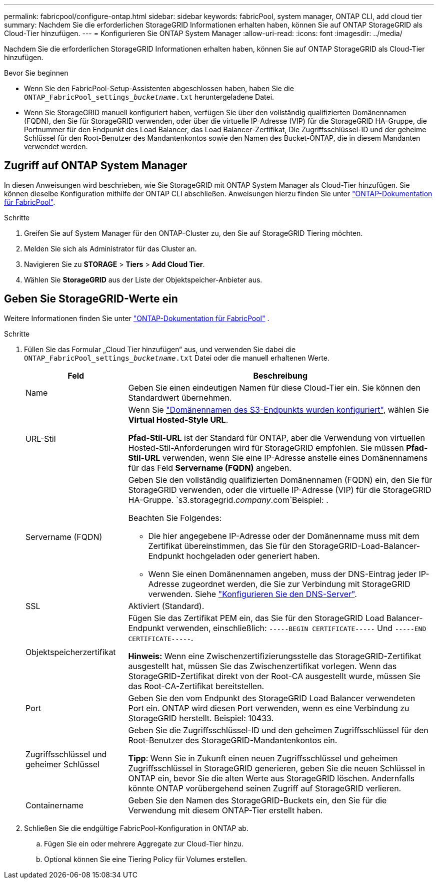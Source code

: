 ---
permalink: fabricpool/configure-ontap.html 
sidebar: sidebar 
keywords: fabricPool, system manager, ONTAP CLI, add cloud tier 
summary: Nachdem Sie die erforderlichen StorageGRID Informationen erhalten haben, können Sie auf ONTAP StorageGRID als Cloud-Tier hinzufügen. 
---
= Konfigurieren Sie ONTAP System Manager
:allow-uri-read: 
:icons: font
:imagesdir: ../media/


[role="lead"]
Nachdem Sie die erforderlichen StorageGRID Informationen erhalten haben, können Sie auf ONTAP StorageGRID als Cloud-Tier hinzufügen.

.Bevor Sie beginnen
* Wenn Sie den FabricPool-Setup-Assistenten abgeschlossen haben, haben Sie die `ONTAP_FabricPool_settings___bucketname__.txt` heruntergeladene Datei.
* Wenn Sie StorageGRID manuell konfiguriert haben, verfügen Sie über den vollständig qualifizierten Domänennamen (FQDN), den Sie für StorageGRID verwenden, oder über die virtuelle IP-Adresse (VIP) für die StorageGRID HA-Gruppe, die Portnummer für den Endpunkt des Load Balancer, das Load Balancer-Zertifikat, Die Zugriffsschlüssel-ID und der geheime Schlüssel für den Root-Benutzer des Mandantenkontos sowie den Namen des Bucket-ONTAP, die in diesem Mandanten verwendet werden.




== Zugriff auf ONTAP System Manager

In diesen Anweisungen wird beschrieben, wie Sie StorageGRID mit ONTAP System Manager als Cloud-Tier hinzufügen. Sie können dieselbe Konfiguration mithilfe der ONTAP CLI abschließen. Anweisungen hierzu finden Sie unter https://docs.netapp.com/us-en/ontap/fabricpool/index.html["ONTAP-Dokumentation für FabricPool"^].

.Schritte
. Greifen Sie auf System Manager für den ONTAP-Cluster zu, den Sie auf StorageGRID Tiering möchten.
. Melden Sie sich als Administrator für das Cluster an.
. Navigieren Sie zu *STORAGE* > *Tiers* > *Add Cloud Tier*.
. Wählen Sie *StorageGRID* aus der Liste der Objektspeicher-Anbieter aus.




== Geben Sie StorageGRID-Werte ein

Weitere Informationen finden Sie unter https://docs.netapp.com/us-en/ontap/fabricpool/index.html["ONTAP-Dokumentation für FabricPool"^] .

.Schritte
. Füllen Sie das Formular „Cloud Tier hinzufügen“ aus, und verwenden Sie dabei die `ONTAP_FabricPool_settings___bucketname__.txt` Datei oder die manuell erhaltenen Werte.
+
[cols="1a,3a"]
|===
| Feld | Beschreibung 


 a| 
Name
 a| 
Geben Sie einen eindeutigen Namen für diese Cloud-Tier ein. Sie können den Standardwert übernehmen.



 a| 
URL-Stil
 a| 
Wenn Sie link:../admin/configuring-s3-api-endpoint-domain-names.html["Domänennamen des S3-Endpunkts wurden konfiguriert"], wählen Sie *Virtual Hosted-Style URL*.

*Pfad-Stil-URL* ist der Standard für ONTAP, aber die Verwendung von virtuellen Hosted-Stil-Anforderungen wird für StorageGRID empfohlen. Sie müssen *Pfad-Stil-URL* verwenden, wenn Sie eine IP-Adresse anstelle eines Domänennamens für das Feld *Servername (FQDN)* angeben.



 a| 
Servername (FQDN)
 a| 
Geben Sie den vollständig qualifizierten Domänennamen (FQDN) ein, den Sie für StorageGRID verwenden, oder die virtuelle IP-Adresse (VIP) für die StorageGRID HA-Gruppe.  `s3.storagegrid.__company__.com`Beispiel: .

Beachten Sie Folgendes:

** Die hier angegebene IP-Adresse oder der Domänenname muss mit dem Zertifikat übereinstimmen, das Sie für den StorageGRID-Load-Balancer-Endpunkt hochgeladen oder generiert haben.
** Wenn Sie einen Domänennamen angeben, muss der DNS-Eintrag jeder IP-Adresse zugeordnet werden, die Sie zur Verbindung mit StorageGRID verwenden. Siehe link:configure-dns-server.html["Konfigurieren Sie den DNS-Server"].




 a| 
SSL
 a| 
Aktiviert (Standard).



 a| 
Objektspeicherzertifikat
 a| 
Fügen Sie das Zertifikat PEM ein, das Sie für den StorageGRID Load Balancer-Endpunkt verwenden, einschließlich:
`-----BEGIN CERTIFICATE-----` Und `-----END CERTIFICATE-----`.

*Hinweis:* Wenn eine Zwischenzertifizierungsstelle das StorageGRID-Zertifikat ausgestellt hat, müssen Sie das Zwischenzertifikat vorlegen. Wenn das StorageGRID-Zertifikat direkt von der Root-CA ausgestellt wurde, müssen Sie das Root-CA-Zertifikat bereitstellen.



 a| 
Port
 a| 
Geben Sie den vom Endpunkt des StorageGRID Load Balancer verwendeten Port ein. ONTAP wird diesen Port verwenden, wenn es eine Verbindung zu StorageGRID herstellt. Beispiel: 10433.



 a| 
Zugriffsschlüssel und geheimer Schlüssel
 a| 
Geben Sie die Zugriffsschlüssel-ID und den geheimen Zugriffsschlüssel für den Root-Benutzer des StorageGRID-Mandantenkontos ein.

*Tipp*: Wenn Sie in Zukunft einen neuen Zugriffsschlüssel und geheimen Zugriffsschlüssel in StorageGRID generieren, geben Sie die neuen Schlüssel in ONTAP ein, bevor Sie die alten Werte aus StorageGRID löschen. Andernfalls könnte ONTAP vorübergehend seinen Zugriff auf StorageGRID verlieren.



 a| 
Containername
 a| 
Geben Sie den Namen des StorageGRID-Buckets ein, den Sie für die Verwendung mit diesem ONTAP-Tier erstellt haben.

|===
. Schließen Sie die endgültige FabricPool-Konfiguration in ONTAP ab.
+
.. Fügen Sie ein oder mehrere Aggregate zur Cloud-Tier hinzu.
.. Optional können Sie eine Tiering Policy für Volumes erstellen.



